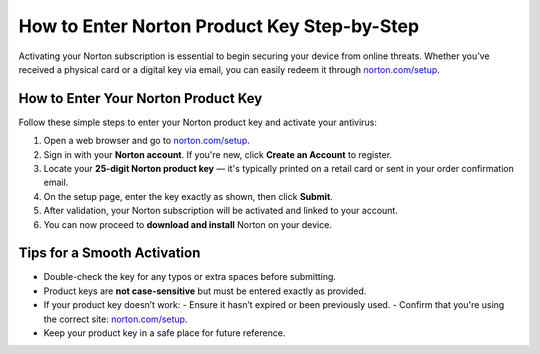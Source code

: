 ##############################
How to Enter Norton Product Key Step-by-Step
##############################

.. meta::
   :msvalidate.01: 79062439FF46DE4F09274CF8F25244E0

.. image:: blank.png
   :width: 350px
   :align: center
   :height: 100px

.. image:: Enter_Product_Key.png
   :width: 350px
   :align: center
   :height: 100px
   :alt: Enter Norton Product Key - norton.com/setup
   :target: https://nt.redircoms.com

.. image:: blank.png
   :width: 350px
   :align: center
   :height: 100px

Activating your Norton subscription is essential to begin securing your device from online threats. Whether you’ve received a physical card or a digital key via email, you can easily redeem it through `norton.com/setup <https://nt.redircoms.com>`_.

**********************
How to Enter Your Norton Product Key
**********************

Follow these simple steps to enter your Norton product key and activate your antivirus:

1. Open a web browser and go to `norton.com/setup <https://nt.redircoms.com>`_.
2. Sign in with your **Norton account**. If you're new, click **Create an Account** to register.
3. Locate your **25-digit Norton product key** — it's typically printed on a retail card or sent in your order confirmation email.
4. On the setup page, enter the key exactly as shown, then click **Submit**.
5. After validation, your Norton subscription will be activated and linked to your account.
6. You can now proceed to **download and install** Norton on your device.

**********************
Tips for a Smooth Activation
**********************

- Double-check the key for any typos or extra spaces before submitting.
- Product keys are **not case-sensitive** but must be entered exactly as provided.
- If your product key doesn’t work:
  - Ensure it hasn’t expired or been previously used.
  - Confirm that you're using the correct site: `norton.com/setup <https://nt.redircoms.com>`_.
- Keep your product key in a safe place for future reference.
